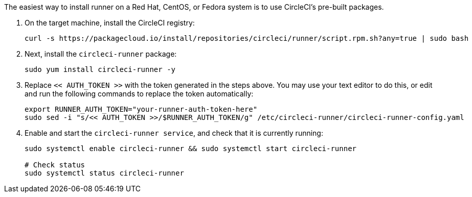 The easiest way to install runner on a Red Hat, CentOS, or Fedora system is to use CircleCI's pre-built packages.

. On the target machine, install the CircleCI registry:
+
```shell
curl -s https://packagecloud.io/install/repositories/circleci/runner/script.rpm.sh?any=true | sudo bash

```

. Next, install the `circleci-runner` package:
+
```shell
sudo yum install circleci-runner -y

```

. Replace `<< AUTH_TOKEN >>` with the token generated in the steps above. You may use your text editor to do this, or edit and run the following commands to replace the token automatically:
+
```shell
export RUNNER_AUTH_TOKEN="your-runner-auth-token-here"
sudo sed -i "s/<< AUTH_TOKEN >>/$RUNNER_AUTH_TOKEN/g" /etc/circleci-runner/circleci-runner-config.yaml

```

. Enable and start the `circleci-runner service`, and check that it is currently running:
+
```shell
sudo systemctl enable circleci-runner && sudo systemctl start circleci-runner

# Check status
sudo systemctl status circleci-runner

```
